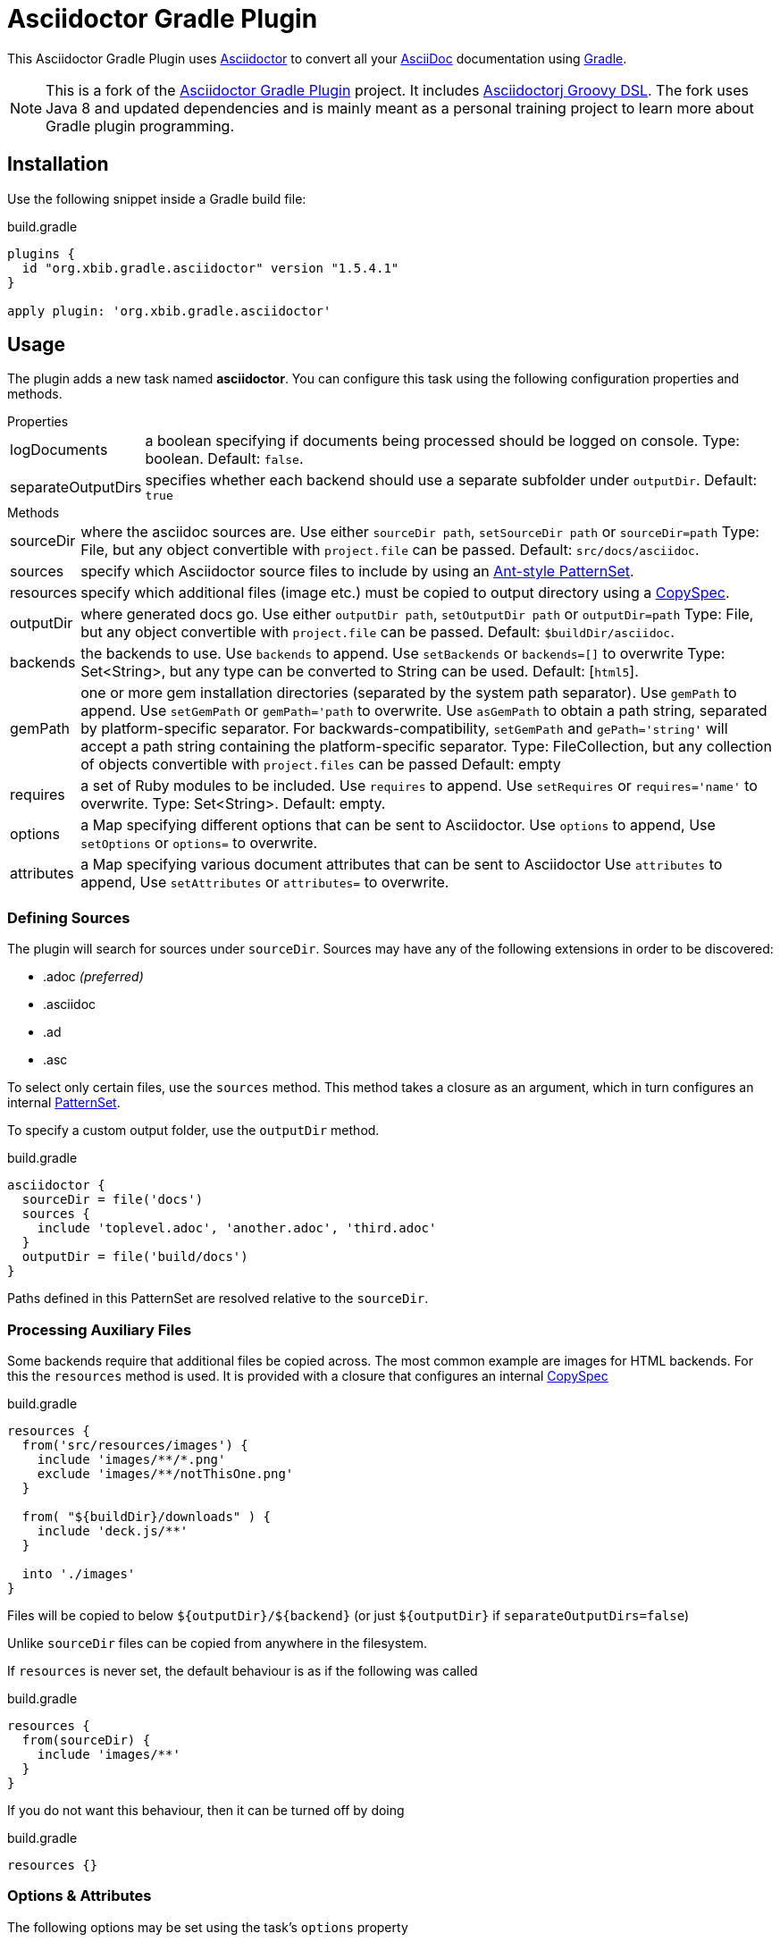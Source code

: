 = Asciidoctor Gradle Plugin
:version-published: 1.5.4.1
:asciidoc-url: http://asciidoc.org
:asciidoctor-url: http://asciidoctor.org
:issues: https://github.com/asciidoctor/asciidoctor-maven-plugin/issues
:gradle-url: http://gradle.org/
:asciidoctor-gradle-plugin: https://github.com/asciidoctor/asciidoctor-gradle-plugin
:asciidoctorj-groovy-dsl: https://github.com/asciidoctor/asciidoctorj-groovy-dsl/
:asciidoctorj: https://github.com/asciidoctor/asciidoctorj
:asciidoctor-docs: http://asciidoctor.org/docs/
:project-name: gradle-plugin-asciidoctor
:project-full-path: xbib/gradle-plugin-asciidoctor
:github-branch: xbib
:linkattrs:
ifndef::env-github[:icons: font]
ifdef::env-github,env-browser[]
:toc: preamble
:toclevels: 2
endif::[]
ifdef::env-github[]
:status:
:outfilesuffix: .adoc
:!toc-title:
:note-caption: :paperclip:
:important-caption: :exclamation:
endif::[]

ifdef::status[]
image:https://api.travis-ci.org/xbib/gradle-plugin-asciidoctor.svg[title="Build status", link="https://travis-ci.org/xbib/gradle-plugin-asciidoctor/"]
image:https://img.shields.io/sonar/http/nemo.sonarqube.com/org.xbib.gradle.plugin%3Agradle-plugin-asciidoctor/coverage.svg?style=flat-square[title="Coverage", link="https://sonarqube.com/dashboard/index?id=org.xbib.gradle.plugin%3Agradle-plugin-asciidoctor"]
image:https://maven-badges.herokuapp.com/maven-central/org.xbib.gradle.plugin/gradle-plugin-asciidoctor/badge.svg[title="Maven Central", link="http://search.maven.org/#search%7Cga%7C1%7Cxbib%20gradle-plugin-asciidoctor"]
image:https://img.shields.io/badge/License-Apache%202.0-blue.svg[title="Apache License 2.0", link="https://opensource.org/licenses/Apache-2.0"]
image:https://img.shields.io/twitter/url/https/twitter.com/xbib.svg?style=social&label=Follow%20%40xbib[title="Twitter", link="https://twitter.com/xbib"]
endif::[]

This {doctitle} uses {asciidoctor-url}[Asciidoctor] to convert all your {asciidoc-url}[AsciiDoc] documentation using {gradle-url}[Gradle].

NOTE: This is a fork of the {asciidoctor-gradle-plugin}[Asciidoctor Gradle Plugin] project.
It includes {asciidoctorj-groovy-dsl}[Asciidoctorj Groovy DSL].
The fork uses Java 8 and updated dependencies and is mainly meant as a personal training project to learn
more about Gradle plugin programming.

== Installation

Use the following snippet inside a Gradle build file:

[source,groovy]
[subs=attributes+]
.build.gradle
----
plugins {
  id "org.xbib.gradle.asciidoctor" version "{version-published}"
}

apply plugin: 'org.xbib.gradle.asciidoctor'
----

== Usage

The plugin adds a new task named *asciidoctor*.
You can configure this task using the following configuration properties and methods.

.Properties
[horizontal]
logDocuments:: a boolean specifying if documents being processed should be logged on console. Type: boolean. Default: `false`.
separateOutputDirs:: specifies whether each backend should use a separate subfolder under `outputDir`.
  Default: `true`

.Methods
[horizontal]
sourceDir:: where the asciidoc sources are.
  Use either `sourceDir path`, `setSourceDir path` or `sourceDir=path`
  Type: File, but any object convertible with `project.file` can be passed.
  Default: `src/docs/asciidoc`.
sources:: specify which Asciidoctor source files to include by using an
  http://www.gradle.org/docs/current/javadoc/org/gradle/api/tasks/util/PatternSet.html[Ant-style PatternSet].
resources:: specify which additional files (image etc.) must be copied to output directory using a
  http://www.gradle.org/docs/current/javadoc/org/gradle/api/file/CopySpec.html[CopySpec].
outputDir:: where generated docs go.
  Use either `outputDir path`, `setOutputDir path` or `outputDir=path`
  Type: File, but any object convertible with `project.file` can be passed.
  Default: `$buildDir/asciidoc`.
backends:: the backends to use.
  Use `backends` to append. Use `setBackends` or `backends=[]` to overwrite
  Type: Set<String>, but any type can be converted to String can be used.
  Default: [`html5`].
gemPath:: one or more gem installation directories (separated by the system path separator).
  Use `gemPath` to append. Use `setGemPath` or `gemPath='path` to overwrite.
  Use `asGemPath` to obtain a path string, separated by platform-specific separator.
  For backwards-compatibility, `setGemPath` and `gePath='string'` will accept a path string containing the
  platform-specific separator.
  Type: FileCollection, but any collection of objects convertible with `project.files` can be passed
  Default: empty
requires:: a set of Ruby modules to be included.
  Use `requires` to append. Use `setRequires` or `requires='name'` to overwrite.
  Type: Set<String>.
  Default: empty.
options:: a Map specifying different options that can be sent to Asciidoctor.
  Use `options` to append, Use `setOptions` or `options=` to overwrite.
attributes:: a Map specifying various document attributes that can be sent to Asciidoctor
  Use `attributes` to append, Use `setAttributes` or `attributes=` to overwrite.

=== Defining Sources

The plugin will search for sources under `sourceDir`. Sources may have any of the following extensions in
order to be discovered:

* .adoc _(preferred)_
* .asciidoc
* .ad
* .asc

To select only certain files, use the `sources` method. This method takes a closure as an argument,
which in turn configures an internal
http://www.gradle.org/docs/current/javadoc/org/gradle/api/tasks/util/PatternSet.html[PatternSet].

To specify a custom output folder, use the `outputDir` method.

[source,groovy]
.build.gradle
----
asciidoctor {
  sourceDir = file('docs')
  sources {
    include 'toplevel.adoc', 'another.adoc', 'third.adoc'
  }
  outputDir = file('build/docs')
}
----

Paths defined in this PatternSet are resolved relative to the `sourceDir`.

=== Processing Auxiliary Files

Some backends require that additional files be copied across. The most common example are images for HTML backends. For
this the `resources` method is used. It is provided with a closure that configures an internal
http://www.gradle.org/docs/current/javadoc/org/gradle/api/file/CopySpec.html[CopySpec]

[source,groovy]
.build.gradle
----
resources {
  from('src/resources/images') {
    include 'images/**/*.png'
    exclude 'images/**/notThisOne.png'
  }

  from( "${buildDir}/downloads" ) {
    include 'deck.js/**'
  }
  
  into './images'
}
----

Files will be copied to below `+${outputDir}/${backend}+` (or just `+${outputDir}+` if `separateOutputDirs=false`)

Unlike `sourceDir` files can be copied from anywhere in the filesystem.

If `resources` is never set, the default behaviour is as if the following was called
[source,groovy]
.build.gradle
----
resources {
  from(sourceDir) {
    include 'images/**'
  }
}
----

If you do not want this behaviour, then it can be turned off by doing
[source,groovy]
.build.gradle
----
resources {}
----

=== Options & Attributes

The following options may be set using the task's `options` property

 * header_footer - boolean
 * template_dirs - List<String>
 * template_engine - String
 * doctype - String

Any key/values set on `attributes` is sent as is to Asciidoctor. You may use this Map to specify
a stylesheet for example. The following snippet shows a sample configuration defining attributes.

[source,groovy]
.build.gradle
----
asciidoctor { <1>
    outputDir "${buildDir}/docs"
    options doctype: 'book', ruby: 'erubis'

    attributes 'source-highlighter': 'coderay',
                toc                 : '',
                idprefix            : '',
                idseparator         : '-'
}
----
<1> append below the line: `apply plugin: 'org.asciidoctor.convert'`

The following attributes are automatically set by the `asciidoctor` task:

 * project-name : matches `$project.name`
 * project-version: matches `$project.version` (if defined). Empty String value if undefined
 * project-group: matches `$project.group` (if defined). Empty String value if undefined

These attributes may be overridden by explicit user input.

You may need to include extra content into the head of the exported document.
For example, you might want to include jQuery inside the `<head>` element of the HTML export.
To do so, first create a docinfo file `src/docs/asciidoc/docinfo.html` containing the content to include, in this case the `<script>` tag to load jQuery.

[source,html]
.src/docs/asciidoc/docinfo.html
----
<script src="http://cdnjs.cloudflare.com/ajax/libs/jquery/2.0.3/jquery.js"></script>
----

Then, add the `docinfo1` attribute to the attributes list in the previous example:

[source,groovy]
.build.gradle
----
attributes docinfo1: ''
----

Refer to the {asciidoctor-docs}[Asciidoctor documentation] to learn more about these options and attributes.

.Note

Attribute values defined on the build file will win over values defined on the documents themselves. You can change
this behavior by appending an `@` at the end of the value when defined in the build file. Please refer to
link:http://asciidoctor.org/docs/user-manual/#attribute-assignment-precedence[Attribute assignment precedence, window="_blank"]
for more information.

== Configuration

This plugin uses `asciidoctorj-1.5.4.1` by default, however, you can change this by
defining a value on the `asciidoctorj` extension, like so

[source,groovy]
.build.gradle
----
asciidoctorj {
    version = '1.6.0-SNAPSHOT'
}
----

Do not forget to add an entry to the `repositories` block pointing to Maven local if you'd like to run a local version
of Asciidoctorj (such as an snapshot build for testing bleeding edge features). The following snippet is all you need.

[source,groovy]
.build.gradle
----
repositories {
    mavenLocal() // <1>
    jcenter()    // <2>
}

asciidoctorj {
    version = '1.6.0-MY_SNAPSHOT'
}
----
<1> resolves artifacts in your local Maven repository
<2> resolves artifacts in Bintray's jcenter (where all other dependencies are found)

The plugin also adds Bintray's JCenter as a default repository as the place to looks for `asciidocotorj`. In some contexts
this behaviour can be considered detrimental or unwanted. This behaviour can be turned off by doing

[source,groovy]
----
asciidoctorj {
  defaultRepositories = false
}
----

== Adding Custom Extensions

Starting with version 1.5.0 you'll be able to write your own Asciidoctor extensions in Groovy, or any other JVM language
for that matter. There are several options for you to make it happen.

=== As External Library

This is the most versatile option, as it allows you to reuse the same extension in different projects. An external library
is just like any other Java/Groovy project. You simply define a dependency using the `asciidoctor` configuration.

[source,groovy]
.build.gradle
----
dependencies {
    asciidoctor 'com.acme:asciidoctor-extensions:x.y.z'
}
----

=== As Project Dependency

The next option is to host the extension project in a multi-project build. This allows for a much quicker development cycle
as you don't have to publish the jar to a repository every time you make adjustments to the code. Take for example the
following setup:

[source]
----
.
├── build.gradle
├── core
│   ├── build.gradle
│   └── src
│       ├── asciidoc
│       │   └── index.adoc
│       └── main
│           └── java
├── extension
│   ├── build.gradle
│   └── src
│       └── main
│           ├── groovy
│           │   └── org
│           │       └── asciidoctor
│           │           └── example
│           │               ├── ExampleExtensionRegistry.groovy
│           │               └── YellBlock.groovy
│           └── resources
│               └── META-INF
│                   └── services
│                       └── org.asciidoctor.extension.spi.ExtensionRegistry
└── settings.gradle
----

The `extension` project is a sibling for `core`. The build file for the latter looks like this:

[source,groovy]
[subs=attributes+]
.build.gradle
----
plugins {
  id "org.xbib.gradle.plugin.asciidoctor" version "{version-published}"
}

apply plugin: 'org.xbib.gradle.plugin.asciidoctor'

repositories {
    jcenter()
}

dependencies {
    asciidoctor project(':extension')
}
----

=== As Inline Script

The next option is to define extensions directly in the build script.
This approach is based on the project asciidoctorj-groovy-dsl that allows to define Asciidoctor extensions in Groovy.
An extension is registered via the `extensions` element.

[source,groovy]
.build.gradle
----
asciidoctor {
    extensions {
        block(name: "BIG", contexts: [":paragraph"]) {
            parent, reader, attributes ->
            def upperLines = reader.readLines()
                .collect {it.toUpperCase()}
                .inject("") {a, b -> a + '\n' + b}

            createBlock(parent, "paragraph", [upperLines], attributes, [:])
        }
    }
}
----

http://github.com/asciidoctor/asciidoctorj-groovy-dsl contains a description of the DSL itself.

Groovy extensions can also be included as files.

[source,groovy]
.build.gradle
----
asciidoctor {
    extensions new File('big.groovy')
}
----

[source,groovy]
.big.groovy
----
block(name: "BIG", contexts: [":paragraph"]) {
    parent, reader, attributes ->
    def upperLines = reader.readLines()
        .collect {it.toUpperCase()}
        .inject("") {a, b -> a + '\n' + b}

    createBlock(parent, "paragraph", [upperLines], attributes, [:])
}
----

=== As Build Dependency

The last option is to move the `extension` project into Gradle's `buildSrc` directory. There are no additional dependencies
to be defined on the consuming projects, as the extension will be automatically picked up by the `asciidoctor` task,
as the compiled extension is already in the task's classpath.

[appendix]
== Tips & Tricks

=== Pre-process and post-process

To make your own custom actions before or after asciidoctor processing, use `doFirst` and `doLast`. Check out chapters https://docs.gradle.org/current/userguide/tutorial_using_tasks.html[14] and https://docs.gradle.org/current/userguide/more_about_tasks.html[17] in the Gradle docs to learn about the various actions you can perform.

[source,groovy]
.build.gradle
----
asciidoctor.doFirst {
  // pre-process
}
asciidoctor.doLast {
  // post-process
}
----

As an example, here's how to copy the generated `index.html` file to the root of the project. This is useful in Windows systems where asciidoctor can't output directly to the root.

[source,groovy]
.build.gradle
----
asciidoctor.doLast {
    copy {
        from 'build/docs/html5'
        into "$projectDir"
        include 'index.html'
    }
}
----

=== Force processing

If Gradle detects that there were no changes, asciidoctor processing will be skipped as `UP-TO-DATE`. To force asciidoctor processing even if there were no changes:

[source,groovy]
.build.gradle
----
asciidoctor.outputs.upToDateWhen { false }
----
